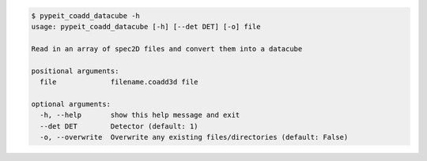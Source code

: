 .. code-block:: console

    $ pypeit_coadd_datacube -h
    usage: pypeit_coadd_datacube [-h] [--det DET] [-o] file
    
    Read in an array of spec2D files and convert them into a datacube
    
    positional arguments:
      file             filename.coadd3d file
    
    optional arguments:
      -h, --help       show this help message and exit
      --det DET        Detector (default: 1)
      -o, --overwrite  Overwrite any existing files/directories (default: False)
    